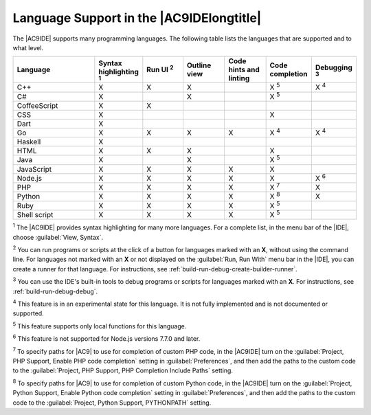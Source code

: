 .. Copyright 2010-2018 Amazon.com, Inc. or its affiliates. All Rights Reserved.

   This work is licensed under a Creative Commons Attribution-NonCommercial-ShareAlike 4.0
   International License (the "License"). You may not use this file except in compliance with the
   License. A copy of the License is located at http://creativecommons.org/licenses/by-nc-sa/4.0/.

   This file is distributed on an "AS IS" BASIS, WITHOUT WARRANTIES OR CONDITIONS OF ANY KIND,
   either express or implied. See the License for the specific language governing permissions and
   limitations under the License.

.. _language-support:

#########################################
Language Support in the |AC9IDElongtitle|
#########################################

.. meta::
    :description:
        Describes support for various programming languages in AWS Cloud9.

The |AC9IDE| supports many programming languages. The following table lists the languages that are supported
and to what level.

.. list-table::
   :widths: 2 1 1 1 1 1 1
   :header-rows: 1

   * - Language
     - Syntax highlighting :sup:`1`
     - Run UI :sup:`2`
     - Outline view
     - Code hints and linting
     - Code completion
     - Debugging :sup:`3`
   * - C++
     - X
     - X
     - X
     -
     - X :sup:`5`
     - X :sup:`4`
   * - C#
     - X
     -
     - X
     -
     - X :sup:`5`
     -
   * - CoffeeScript
     - X
     - X
     -
     -
     -
     -
   * - CSS
     - X
     -
     -
     -
     - X
     -
   * - Dart
     - X
     -
     -
     -
     -
     -
   * - Go
     - X
     - X
     - X
     - X
     - X :sup:`4`
     - X :sup:`4`
   * - Haskell
     - X
     -
     -
     -
     -
     -
   * - HTML
     - X
     - X
     - X
     -
     - X
     -
   * - Java
     - X
     -
     - X
     -
     - X :sup:`5`
     -
   * - JavaScript
     - X
     - X
     - X
     - X
     - X
     -
   * - Node.js
     - X
     - X
     - X
     - X
     - X
     - X :sup:`6`
   * - PHP
     - X
     - X
     - X
     - X
     - X :sup:`7`
     - X
   * - Python
     - X
     - X
     - X
     - X
     - X :sup:`8`
     - X
   * - Ruby
     - X
     - X
     - X
     - X
     - X :sup:`5`
     -
   * - Shell script
     - X
     - X
     - X
     - X
     - X :sup:`5`
     -

:sup:`1` The |AC9IDE| provides syntax highlighting for many more languages. For a complete list, in the menu bar of the |IDE|, choose :guilabel:`View, Syntax`.

:sup:`2` You can run programs or scripts at the click of a button for languages marked with an **X**, without using the command line. For languages not marked with an **X** or
not displayed on the :guilabel:`Run, Run With` menu bar in the |IDE|,
you can create a runner for that language. For instructions, see :ref:`build-run-debug-create-builder-runner`.

:sup:`3` You can use the IDE's built-in tools to debug programs or scripts for languages marked with an **X**. For instructions, see :ref:`build-run-debug-debug`.

:sup:`4` This feature is in an experimental state for this language. It is not fully implemented and is not documented or supported.

:sup:`5` This feature supports only local functions for this language.

:sup:`6` This feature is not supported for Node.js versions 7.7.0 and later.

:sup:`7` To specify paths for |AC9| to use for completion of custom PHP code, in the |AC9IDE| turn on the :guilabel:`Project, PHP Support, Enable PHP code completion` setting 
in :guilabel:`Preferences`, and then add the paths to the custom code to the :guilabel:`Project, PHP Support, PHP Completion Include Paths` setting.

:sup:`8` To specify paths for |AC9| to use for completion of custom Python code, in the |AC9IDE| turn on the :guilabel:`Project, Python Support, Enable Python code completion` 
setting in :guilabel:`Preferences`, and then add the paths to the custom code to the :guilabel:`Project, Python Support, PYTHONPATH` setting. 
